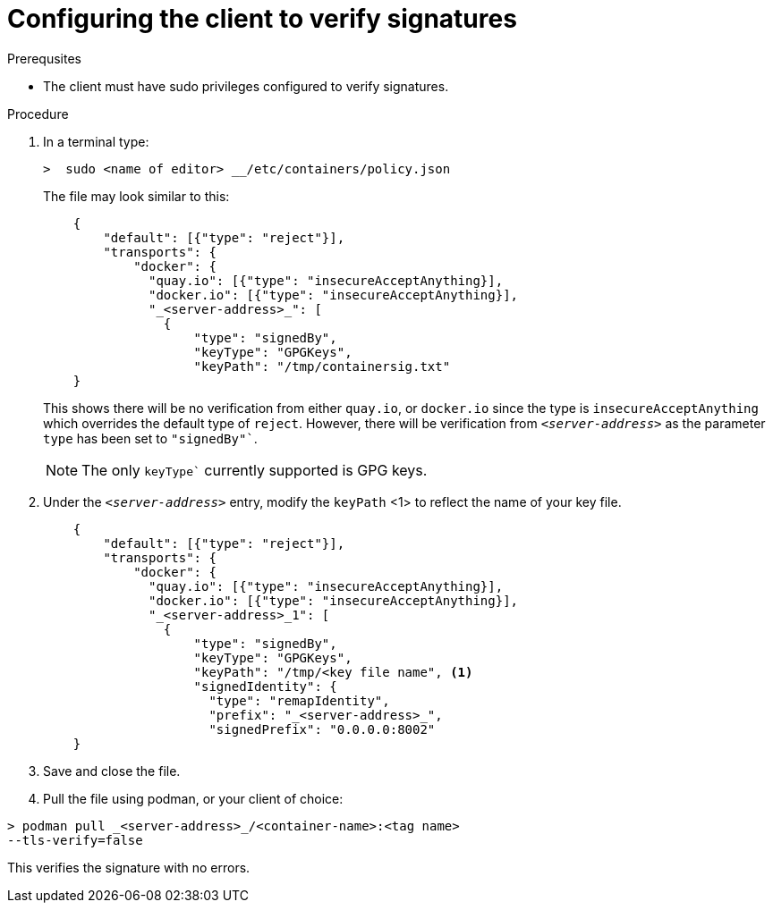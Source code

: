 
[id="configuring-the-client-to-verify-signatures"]

= Configuring the client to verify signatures

.Prerequsites
* The client must have sudo privileges configured to verify signatures.

.Procedure

. In a terminal type:
+
----
>  sudo <name of editor> __/etc/containers/policy.json
----
+
The file may look similar to this:
+
----
    {
        "default": [{"type": "reject"}],
        "transports": {
            "docker": {
              "quay.io": [{"type": "insecureAcceptAnything}],
              "docker.io": [{"type": "insecureAcceptAnything}],
              "_<server-address>_": [
                {
                    "type": "signedBy",
                    "keyType": "GPGKeys",
                    "keyPath": "/tmp/containersig.txt"
    }
----
+
This shows there will be no verification from either `quay.io`, or `docker.io` since the type is `insecureAcceptAnything` which overrides the default type of `reject`. However, there will be verification from `_<server-address>_` as the parameter `type` has been set to `"signedBy"``.
+
[NOTE]
====
The only `keyType`` currently supported is GPG keys.
====
+
. Under the `_<server-address>_` entry, modify the `keyPath` <1> to reflect the
name of your key file.
+
----
    {
        "default": [{"type": "reject"}],
        "transports": {
            "docker": {
              "quay.io": [{"type": "insecureAcceptAnything}],
              "docker.io": [{"type": "insecureAcceptAnything}],
              "_<server-address>_1": [
                {
                    "type": "signedBy",
                    "keyType": "GPGKeys",
                    "keyPath": "/tmp/<key file name", <1>
                    "signedIdentity": {
                      "type": "remapIdentity",
                      "prefix": "_<server-address>_",
                      "signedPrefix": "0.0.0.0:8002"
    }
----
+
. Save and close the file.

. Pull the file using podman, or your client of choice:

----
> podman pull _<server-address>_/<container-name>:<tag name>
--tls-verify=false
----

This verifies the signature with no errors.
